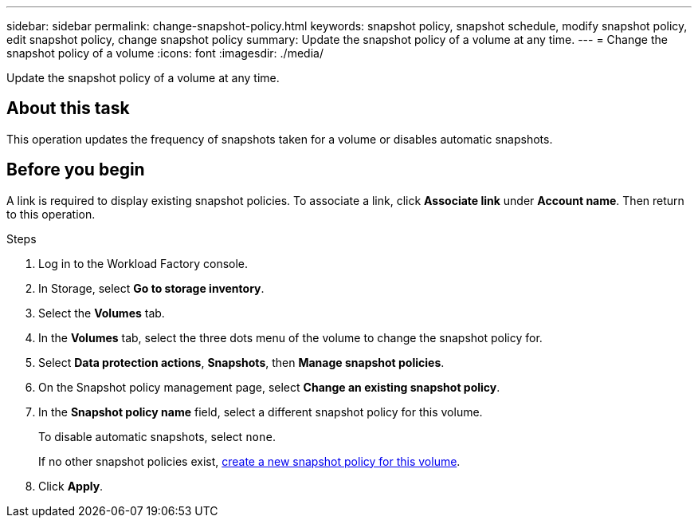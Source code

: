 ---
sidebar: sidebar
permalink: change-snapshot-policy.html
keywords: snapshot policy, snapshot schedule, modify snapshot policy, edit snapshot policy, change snapshot policy
summary: Update the snapshot policy of a volume at any time. 
---
= Change the snapshot policy of a volume
:icons: font
:imagesdir: ./media/

[.lead]
Update the snapshot policy of a volume at any time. 

== About this task 
This operation updates the frequency of snapshots taken for a volume or disables automatic snapshots.  

== Before you begin
A link is required to display existing snapshot policies. To associate a link, click *Associate link* under *Account name*. Then return to this operation. 

.Steps
. Log in to the Workload Factory console. 
. In Storage, select *Go to storage inventory*.  
. Select the *Volumes* tab. 
. In the *Volumes* tab, select the three dots menu of the volume to change the snapshot policy for.
. Select *Data protection actions*, *Snapshots*, then *Manage snapshot policies*. 
. On the Snapshot policy management page, select *Change an existing snapshot policy*.
. In the *Snapshot policy name* field, select a different snapshot policy for this volume.
+ 
To disable automatic snapshots, select `none`.
+ 
If no other snapshot policies exist, link:create-snapshot-policy.html[create a new snapshot policy for this volume]. 
. Click *Apply*. 
